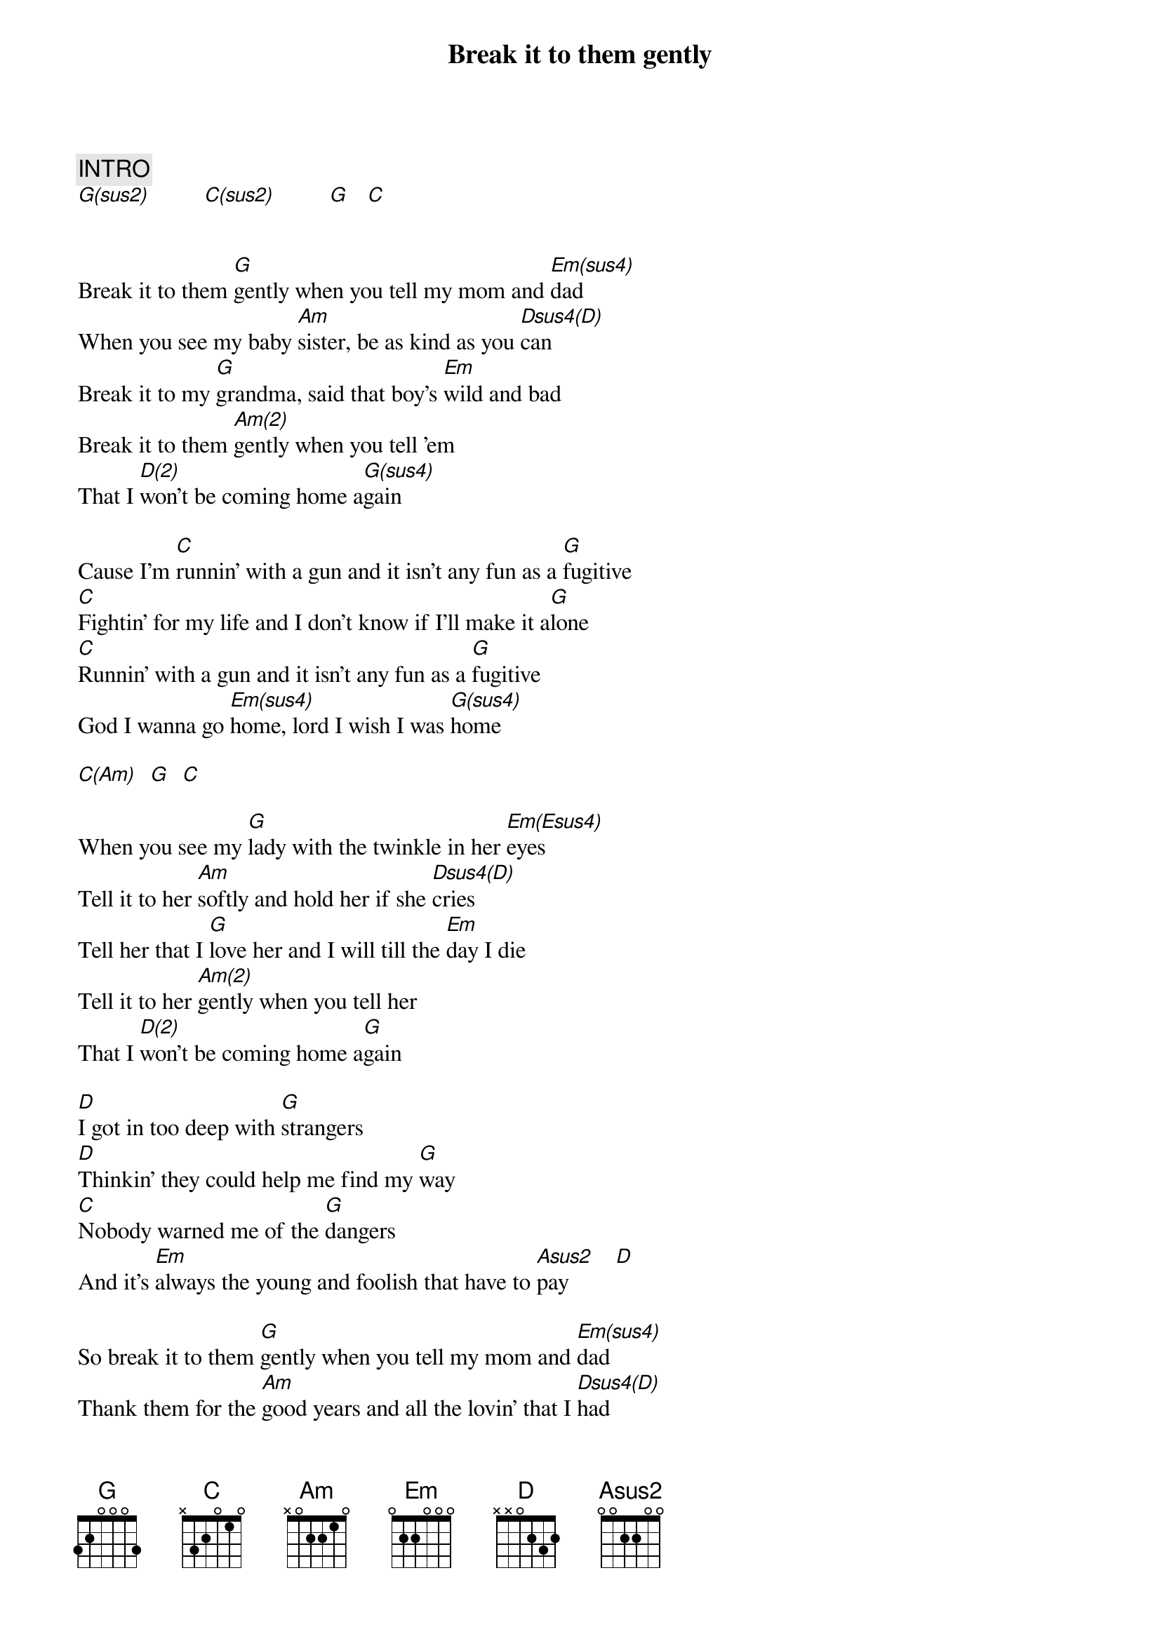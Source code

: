 {title: Break it to them gently}
{artist: Burton Cummings}
{key: G}
{duration: 270}
{tempo: 68}

{c: INTRO}
[G(sus2)]         [C(sus2)]         [G]   [C]


Break it to them [G]gently when you tell my mom and [Em(sus4)]dad
When you see my baby [Am]sister, be as kind as you [Dsus4(D)]can
Break it to my [G]grandma, said that boy's [Em]wild and bad
Break it to them [Am(2)]gently when you tell 'em
That I [D(2)]won't be coming home a[G(sus4)]gain

Cause I'm [C]runnin' with a gun and it isn't any fun as a [G]fugitive
[C]Fightin' for my life and I don't know if I'll make it a[G]lone
[C]Runnin' with a gun and it isn't any fun as a [G]fugitive
God I wanna go [Em(sus4)]home, lord I wish I was [G(sus4)]home

[C(Am)]  [G]  [C]

When you see my [G]lady with the twinkle in her [Em(Esus4)]eyes
Tell it to her [Am]softly and hold her if she [Dsus4(D)]cries
Tell her that I [G]love her and I will till the [Em]day I die
Tell it to her [Am(2)]gently when you tell her
That I [D(2)]won't be coming home a[G]gain

[D]I got in too deep with [G]strangers
[D]Thinkin' they could help me find my [G]way
[C]Nobody warned me of the [G]dangers
And it's [Em]always the young and foolish that have to [Asus2]pay        [D]

So break it to them [G]gently when you tell my mom and [Em(sus4)]dad
Thank them for the [Am]good years and all the lovin' that I [Dsus4(D)]had
Break it to my [G]grandma who said the boy is [Em]wild and bad
Break it to them [Am(2)]gently when you tell them
That I [D(2)]won't be coming home a[G(sus4)]gain

I'm [C]runnin' with a gun and it isn't any fun as a [G]fugitive
[C]Fightin' for my life and I don't know if I'll make it a[G]lone
[C]Runnin' with a gun and it isn't any fun as a [G]fugitive
Lord I wanna go [Em(sus4)]home, lord I wanna go [G]home

You gotta break it to them [C]gently
Break it to them [G]gently
You gotta break it to them [C]gently
Gotta really try to [G]roll 'em
You gotta break it to them [C]gently
Gotta really try to [G]sooth them
Gotta really try to [C]sooth them
Gotta really try to [G]roll them
You gotta roll it to my [C]mother
Gotta roll it to my [G]grandma, gotta roll the old lady
[C]Roll it to my mother
[G]Roll it to my mother and roll the old lady
[C]Roll it to my grandma
She's [G]damn near eighty, roll the old lady
[C]Roll it to my mother
[G]Roll it to my mother, gotta roll the old lady
[C]Roll it to my mother
My [G]sister and my mother and roll the old lady
[C]Roll it to my grandma
She's [G]damn near eighty, roll the old lady
[C]Roll it to my mother
My [G]sister and my mother and roll the old lady